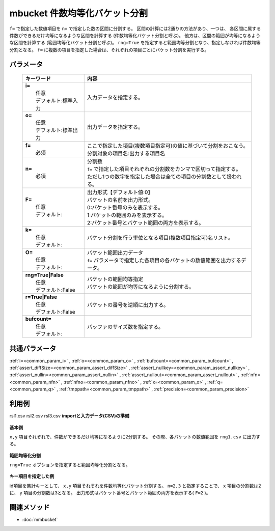 mbucket 件数均等化バケット分割
---------------------------------------------------------

``f=`` で指定した数値項目を ``n=`` で指定した数の区間に分割する。
区間の計算には2通りの方法があり、一つは、
各区間に属する件数ができるだけ均等になるような区間を計算する
(件数均等化バケット分割と呼ぶ)。
他方は、区間の範囲が均等になるような区間を計算する
(範囲均等化バケット分割と呼ぶ)。
``rng=True`` を指定すると範囲均等分割となり、指定しなければ件数均等分割となる。
``f=`` に複数の項目を指定した場合は、それぞれの項目ごとにバケット分割を実行する。

パラメータ
''''''''''''''''''''''

  .. list-table::
    :header-rows: 1

    * - キーワード
      - 内容

    * - | **i=**
        |   任意
        |   デフォルト:標準入力
      - |   入力データを指定する。
    * - | **o=**
        |   任意
        |   デフォルト:標準出力
      - |   出力データを指定する。
    * - | **f=**
        |   必須
      - |   ここで指定した項目(複数項目指定可)の値に基づいて分割をおこなう。
        |   分割対象の項目名:出力する項目名
    * - | **n=**
        |   必須
      - |   分割数
        |   ``f=`` で指定した項目それぞれの分割数をカンマで区切って指定する。
        |   ただし1つの数字を指定した場合は全ての項目の分割数として扱われる。
    * - | **F=**
        |   任意
        |   デフォルト:
      - |   出力形式【デフォルト値:0】
        |   バケットの名前を出力形式。
        |   0:バケット番号のみを表示する。
        |   1:バケットの範囲のみを表示する。
        |   2:バケット番号とバケット範囲の両方を表示する。
    * - | **k=**
        |   任意
        |   デフォルト:
      - |   バケット分割を行う単位となる項目(複数項目指定可)名リスト。
    * - | **O=**
        |   任意
        |   デフォルト:
      - |   バケット範囲出力データ
        |   ``f=`` パラメータで指定した各項目の各バケットの数値範囲を出力するデータ。
    * - | **rng=True|False**
        |   任意
        |   デフォルト:False
      - |   バケットの範囲均等指定
        |   バケットの範囲が均等になるように分割する。
    * - | **r=True|False**
        |   任意
        |   デフォルト:False
      - |   バケットの番号を逆順に出力する。
    * - | **bufcount=**
        |   任意
        |   デフォルト:
      - |   バッファのサイズ数を指定する。

共通パラメータ
''''''''''''''''''''

:ref:`i=<common_param_i>`
, :ref:`o=<common_param_o>`
, :ref:`bufcount=<common_param_bufcount>`
, :ref:`assert_diffSize=<common_param_assert_diffSize>`
, :ref:`assert_nullkey=<common_param_assert_nullkey>`
, :ref:`assert_nullin=<common_param_assert_nullin>`
, :ref:`assert_nullout=<common_param_assert_nullout>`
, :ref:`nfn=<common_param_nfn>`
, :ref:`nfno=<common_param_nfno>`
, :ref:`x=<common_param_x>`
, :ref:`q=<common_param_q>`
, :ref:`tmppath=<common_param_tmppath>`
, :ref:`precision=<common_param_precision>`

利用例
''''''''''''

rsl1.csv
rsl2.csv
rsl3.csv
**importと入力データ(CSV)の準備**
  .. code-block:: python
    :linenos:

    import nysol.mcmd as nm    
        
    with open('dat1.csv','w') as f:
      f.write(
    '''id,x,y
    A,2,7
    B,6,7
    C,5,6
    D,7,5
    E,6,4
    F,1,3
    G,3,3
    H,4,2
    I,7,2
    J,2,1
    ''')
            
    with open('dat2.csv','w') as f:
      f.write(
    '''id,x,y
    A,2,7
    A,6,7
    A,5,6
    B,7,5
    B,6,4
    B,1,3
    C,3,3
    C,4,2
    C,7,2
    C,2,1
    ''')
    
**基本例**

``x,y`` 項目それぞれで、件数ができるだけ均等になるように2分割する。
その際、各バケットの数値範囲を ``rng1.csv`` に出力する。


  .. code-block:: python
    :linenos:

    >>> nm.mbucket(f="x:xb,y:yb", n="2", O="rng1.csv", i="dat1.csv", o="rsl1.csv").run()
    # ## rsl1.csv の内容
    # id,x,y,xb,yb
    # A,2,7,1,2
    # B,6,7,2,2
    # C,5,6,2,2
    # D,7,5,2,2
    # E,6,4,2,2
    # F,1,3,1,1
    # G,3,3,1,1
    # H,4,2,1,1
    # I,7,2,2,1
    # J,2,1,1,1

**範囲均等化分割**

``rng=True`` オプションを指定すると範囲均等化分割となる。


  .. code-block:: python
    :linenos:

    >>> nm.mbucket(f="x:xb,y:yb", n="2", rng=True, O="rng2.csv", i="dat1.csv", o="rsl2.csv").run()
    # ## rsl2.csv の内容
    # id,x,y,xb,yb
    # A,2,7,1,2
    # B,6,7,2,2
    # C,5,6,2,2
    # D,7,5,2,2
    # E,6,4,2,2
    # F,1,3,1,1
    # G,3,3,1,1
    # H,4,2,2,1
    # I,7,2,2,1
    # J,2,1,1,1

**キー項目を指定した例**

id項目を集計キーとして、 ``x,y`` 項目それぞれを件数均等化バケット分割する。
``n=2,3`` と指定することで、 ``x`` 項目の分割数は2に、
``y`` 項目の分割数は3となる。
出力形式はバケット番号とバケット範囲の両方を表示する( ``F=2`` )。


  .. code-block:: python
    :linenos:

    >>> nm.mbucket(k="id", f="x:xb,y:yb", n="2,3", F="2", i="dat2.csv", o="rsl3.csv").run()
    # ## rsl3.csv の内容
    # id%0,x,y,xb,yb
    # A,2,7,1:_3.5,2:6.5_
    # A,6,7,2:3.5_,2:6.5_
    # A,5,6,2:3.5_,1:_6.5
    # B,7,5,2:3.5_,3:4.5_
    # B,6,4,2:3.5_,2:3.5_4.5
    # B,1,3,1:_3.5,1:_3.5
    # C,3,3,1:_3.5,3:2.5_
    # C,4,2,2:3.5_,2:1.5_2.5
    # C,7,2,2:3.5_,2:1.5_2.5
    # C,2,1,1:_3.5,1:_1.5



関連メソッド
''''''''''''

- :doc:`mmbucket` 

